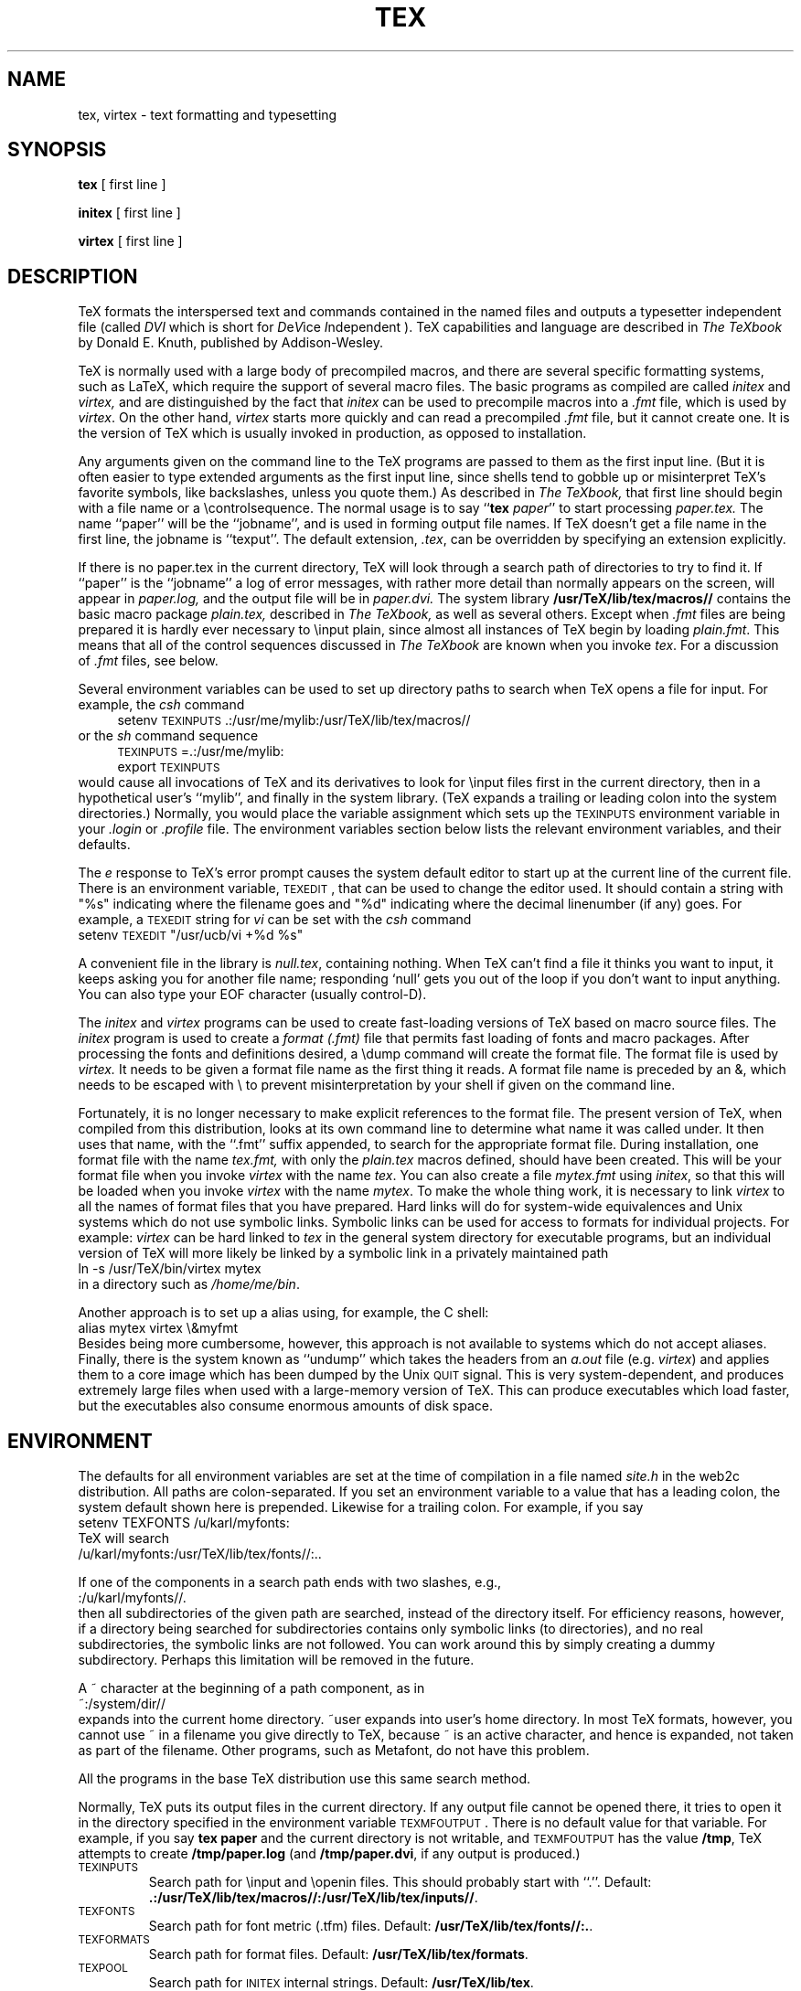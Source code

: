 .TH TEX 1 "13 May 92"
.SH NAME
tex, virtex  \- text formatting and typesetting
.SH SYNOPSIS
.B tex
[ first line ]
.PP
.B initex
[ first line ]
.PP
.B virtex
[ first line ]
.ie t .ds TX \fRT\v'+0.25m'E\v'-0.25m'X\fP\" for troff
.el .ds TX TeX\" for nroff
.\" to use, type \*(TX
.ie t .ds OX \fIT\v'+0.25m'E\v'-0.25m'X\fP\" for troff
.el .ds OX TeX\" for nroff
.\" the same but obliqued
.SH DESCRIPTION
\*(TX
formats the interspersed text and commands contained in the named
files
and outputs a typesetter independent file (called
.I DVI
which is short for
.IR D e V ice
.IR I "ndependent )."
\*(TX
capabilities and language are described in
.I The \*(OXbook
by Donald E. Knuth, published by Addison-Wesley.
.PP
\*(TX
is normally used with a large body of precompiled macros,
and there are several specific formatting systems, such as
LaTeX, 
which require the support of several macro files.  The basic
programs as compiled are called
.I initex
and
.I virtex, 
and are distinguished by the fact that 
.I initex 
can be used to precompile macros into a 
.I .fmt
file,
which is used by
.IR virtex .
On the other hand,
.I virtex
starts more quickly and can read a precompiled 
.I .fmt
file, but it cannot create one.  It is the version of
\*(TX
which is usually invoked in production, as opposed to installation.
.PP
Any arguments given on the command line to the
\*(TX
programs are passed to them as the first input line.
(But it is often easier to type extended arguments
as the first input line, since shells tend
to gobble up or misinterpret \*(TX's favorite symbols, like backslashes,
unless you quote them.)
As described in 
.I The \*(OXbook,
that first line should begin with a file name
or a \\controlsequence.
The normal usage is to say
.RB `` tex
.IR paper ''
to start processing 
.I paper\|.\|tex.
The name ``paper'' will be the ``jobname'', and is used in forming
output file names.
If \*(TX doesn't get a file name in the first line, the jobname is ``texput''.
The default extension, 
.IR .tex ,
can be overridden by specifying an extension explicitly.
.PP
If there is no paper\|.\|tex in the current directory, \*(TX will
look through a search path of directories to try to find it.
If ``paper'' is the ``jobname''
a log of error messages, with rather more detail than
normally appears on the screen, will appear in 
.I paper\|.\|log,
and the output file will be in
.I paper\|.\|dvi.
The system library
.B /usr/TeX/lib/tex/macros//
contains the basic macro package
.I plain\|.\|tex, 
described in 
.I The \*(OXbook, 
as well as several others.
Except when \fI.\|fmt\fP files are being prepared
it is hardly ever necessary to \\input plain, since almost
all instances of \*(TX begin by loading 
.IR plain.fmt .
This means that all of the control sequences discussed in 
.I "The \*(OXbook"
are known when you invoke
.IR tex .
For a discussion of \fI.\|fmt\fP files, see below.
.PP
Several environment variables can be used to set up directory
paths to search when \*(TX opens a file for input.
For example, the
.I csh
command
.br
.in +4
setenv \s-2TEXINPUTS\s0 .\|:\|/usr/me/mylib:/usr/TeX/lib/tex/macros//
.in -4
or the
.I sh
command sequence
.br
.in +4
\s-2TEXINPUTS\s0=.\|:\|/usr/me/mylib:
.br
export \s-2TEXINPUTS\s0
.in -4
.br
would cause all invocations of \*(TX and its derivatives to look for
\\input files first in the current directory, then in a hypothetical
user's ``mylib'', and finally in the system library.  (\*(TX expands a
trailing or leading colon into the system directories.)
Normally, you would place the variable assignment which sets up the
\s-2TEXINPUTS\s0 environment variable in your
.I .login
or
.I .profile
file.
The environment variables
section below lists the relevant environment variables,
and their defaults.
.PP
The
.I e
response to \*(TX's error prompt causes the
system default
editor to start up at the current line of the current file.
There is an environment variable, \s-2TEXEDIT\s0, that can be used to change the
editor used.  It should contain a string with "%s" indicating where the
filename goes and "%d" indicating where the decimal linenumber (if any) goes.
For example, a \s-2TEXEDIT\s0 string for
.I vi
can be set with the
.I csh
command
.br
.ti +4
setenv \s-2TEXEDIT\s0 "/usr/ucb/vi +%d %s"
.br
.PP
A convenient file in the library is
.IR null.tex ,
containing nothing.
When \*(TX can't find a file it thinks you want to input, it keeps
asking you for another file name;  responding `null' gets you out
of the loop if you don't want to input anything.  You can also type your
EOF character (usually control-D).
.PP
The
.I initex
and
.IR virtex 
programs
can be used to create fast-loading versions of \*(TX 
based on macro source files.
The
.I initex
program is used to create a
.I format (.\|fmt)
file that permits fast loading of fonts and macro packages.
After processing the fonts and definitions desired, a \\dump command
will create the format file.
The format file is used by
.I virtex.
It needs to be given a format file name as the first thing it reads.
A format file name is preceded by an &, which needs to be escaped with
\\ to prevent misinterpretation by your shell
if given on the command line.
.PP
Fortunately, it is no longer necessary to make explicit references
to the format file.  The present version of \*(TX, when compiled
from this distribution, looks at its own command line to determine
what name it was called under.  It then uses that name, with the
``.\|fmt'' suffix appended, to search for the appropriate format file.
During installation,  one format file with the name
.I tex\|.\|fmt,
with only the 
.I plain\|.\|tex 
macros defined, should have been created.
This will be your format file when
you invoke \fIvirtex\fP with the name \fItex\fP.
You can also create a file
.I mytex.fmt
using \fIinitex\fP,
so that this will be loaded when you invoke 
\fIvirtex\fP with the name \fImytex\fP.
To make the whole thing work, it is necessary to link \fIvirtex\fP to all
the names of format files that you have prepared.  Hard links will do
for system-wide equivalences and Unix systems which do
not use symbolic links.  Symbolic links can be used for access 
to formats for individual projects.  For example: 
\fIvirtex\fP can be hard linked to \fItex\fP in the
general system directory for executable programs, but
an individual version of \*(TX will more likely be
linked by a symbolic link in a privately maintained path
.br
.ti +4
ln \-s /usr/TeX/bin/virtex mytex
.br
in a directory such as \fI/home/me/bin\fP.
.PP
Another approach is to
set up a alias using, for example, the C shell:
.br
.ti +4
alias mytex virtex \\&myfmt
.br
Besides being more cumbersome, however, this approach is
not available to systems which do not accept aliases.
Finally, there is the system known as ``undump'' which
takes the headers from an \fIa.out\fP file (e.g. \fIvirtex\fP)
and applies them to a core image which has been dumped
by the Unix \s-2QUIT\s0 signal.  This is very system-dependent,
and produces extremely large files when used with a large-memory
version of \*(TX.  This can produce executables which load faster, but
the executables also consume enormous amounts of disk space.
.SH ENVIRONMENT
The defaults for all environment variables are set at the
time of compilation in a file named
.I site.h 
in the web2c distribution.  All paths are colon-separated. 
If you set an environment variable to a value that has a leading colon,
the system default shown here is prepended.  Likewise for a trailing
colon.  For example, if you say
.br
.ti +4
setenv TEXFONTS /u/karl/myfonts:
.br
\*(TX will search
.br
.ti +4
/u/karl/myfonts:/usr/TeX/lib/tex/fonts//:..
.PP
If one of the components in a search path ends with two slashes, e.g.,
.br
.ti +4
:/u/karl/myfonts//.
.br
then all subdirectories of the given path are searched, instead of the
directory itself.  For efficiency reasons, however, if a directory being
searched for subdirectories contains only symbolic links (to
directories), and no real subdirectories, the symbolic links are not
followed.  You can work around this by simply creating a dummy
subdirectory.  Perhaps this limitation will be removed in the future.
.PP
A ~ character at the beginning of a path component, as in
.ti +4
~:/system/dir//
.br
expands into the current home directory.  ~user expands into user's home
directory.  In most \*(TX formats, however, you cannot use ~ in a
filename you give directly to \*(TX, because ~ is an active character,
and hence is expanded, not taken as part of the filename.  Other
programs, such as Metafont, do not have this problem.
.PP
All the programs in the base \*(TX
distribution use this same search method.
.PP
Normally, \*(TX puts its output files in the current directory.  If
any output file cannot be opened there, it tries to open it in the
directory specified in the environment variable \s-2TEXMFOUTPUT\s0. 
There is no default value for that variable.  For example, if you say
.BR "tex paper"
and the current directory is not writable, and \s-2TEXMFOUTPUT\s0 has
the value
.BR /tmp ,
\*(TX attempts to create
.B /tmp/paper.log
(and 
.BR /tmp/paper.dvi ,
if any output is produced.)
.PP
.IP \s-2TEXINPUTS\s0
Search path for \\input and \\openin files.
This should probably start with ``.''.
Default: 
.BR .:/usr/TeX/lib/tex/macros//:/usr/TeX/lib/tex/inputs// .
.IP \s-2TEXFONTS\s0
Search path for font metric (.tfm) files.
Default: 
.BR /usr/TeX/lib/tex/fonts//:. .
.IP \s-2TEXFORMATS\s0
Search path for format files.  Default: 
.BR /usr/TeX/lib/tex/formats .
.IP \s-2TEXPOOL\s0
Search path for \s-2INITEX\s0 internal strings.  Default: 
.BR /usr/TeX/lib/tex .
.IP \s-2TEXEDIT\s0
Command template for switching to editor.  Default: 
.BR "/usr/TeX/bin/TeXeditor +%d %s" .
.SH FILES
.TP 2i
/usr/TeX/lib/tex
\*(TX's library areas
.TP
/usr/TeX/lib/tex/tex.pool
Encoded text of \*(TX's messages.
.TP
/usr/TeX/lib/tex/fonts///*.tfm
Metric files for \*(TX's fonts.
.TP
/usr/TeX/lib/tex/fonts///*\fInnn\fP{gf,pk}
Bitmaps for various devices.  These files are not used by \*(TX.
.TP
/usr/TeX/lib/tex/formats/*\|.\|fmt
\*(TX .\|fmt files.
.TP
/usr/TeX/lib/tex/macros///plain\|.\|tex
The ``default'' macro package.
.br
.SH "SEE ALSO"
Donald E. Knuth,
.I The \*(OXbook
.br
Leslie Lamport,
.I The LaTeX  Document Preparation System
.br
Michael Spivak,
.I The Joy of \*(TX
.br
.I TUGBOAT
(the publication of the \*(TX Users Group)
.SH TRIVIA
\*(TX, pronounced properly, rhymes with ``blecchhh.''  Note that the proper
spelling in typewriter-like media is ``TeX'' and not ``TEX'' or ``tex.''
.SH AUTHORS
\*(TX was designed by Donald E. Knuth, 
who implemented it using his W\s-2EB\s0 system for Pascal programs.
It was ported to Unix at Stanford by Howard Trickey, and
at Cornell by Pavel Curtis.
The version now offered with the Unix \*(TX distribution is that 
generated by the W\s-2EB\s0 to C system, written by Tom
Rokicki and Tim Morgan.
